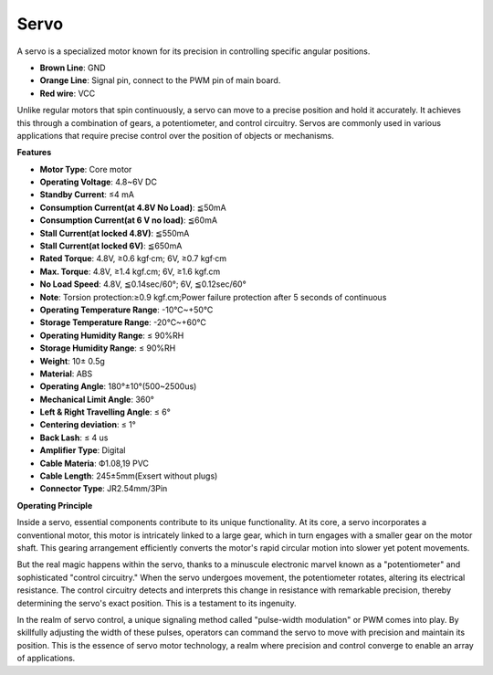Servo
===========

A servo is a specialized motor known for its precision in controlling specific angular positions. 

.. image:: img/servo.png
    :align: center

* **Brown Line**: GND
* **Orange Line**: Signal pin, connect to the PWM pin of main board.
* **Red wire**: VCC

Unlike regular motors that spin continuously, a servo can move to a precise position and hold it accurately. It achieves this through a combination of gears, a potentiometer, and control circuitry. Servos are commonly used in various applications that require precise control over the position of objects or mechanisms.

**Features**

* **Motor Type**: Core motor
* **Operating Voltage**: 4.8~6V DC
* **Standby Current**: ≤4 mA
* **Consumption Current(at 4.8V No Load)**: ≦50mA
* **Consumption Current(at 6 V no load)**: ≦60mA
* **Stall Current(at locked 4.8V)**: ≦550mA
* **Stall Current(at locked 6V)**: ≦650mA
* **Rated Torque**: 4.8V, ≥0.6 kgf·cm; 6V, ≥0.7 kgf·cm
* **Max. Torque**: 4.8V, ≥1.4 kgf.cm; 6V, ≥1.6 kgf.cm
* **No Load Speed**: 4.8V, ≦0.14sec/60°; 6V, ≦0.12sec/60°
* **Note**: Torsion protection:≥0.9 kgf.cm;Power failure protection after 5 seconds of continuous
* **Operating Temperature Range**: -10℃~+50℃
* **Storage Temperature Range**: -20℃~+60℃
* **Operating Humidity Range**: ≤ 90%RH
* **Storage Humidity Range**: ≤ 90%RH
* **Weight**: 10± 0.5g
* **Material**: ABS
* **Operating Angle**: 180°±10°(500~2500us)
* **Mechanical Limit Angle**: 360°
* **Left & Right Travelling Angle**: ≤ 6°
* **Centering deviation**: ≤ 1°
* **Back Lash**: ≤ 4 us
* **Amplifier Type**: Digital
* **Cable Materia**: Ф1.08,19 PVC
* **Cable Length**: 245±5mm(Exsert without plugs)
* **Connector Type**: JR2.54mm/3Pin

**Operating Principle**

Inside a servo, essential components contribute to its unique functionality. At its core, a servo incorporates a conventional motor, this motor is intricately linked to a large gear, which in turn engages with a smaller gear on the motor shaft. This gearing arrangement efficiently converts the motor's rapid circular motion into slower yet potent movements.

.. image:: img/servo_internal.png

But the real magic happens within the servo, thanks to a minuscule electronic marvel known as a "potentiometer" and sophisticated "control circuitry." When the servo undergoes movement, the potentiometer rotates, altering its electrical resistance. The control circuitry detects and interprets this change in resistance with remarkable precision, thereby determining the servo's exact position. This is a testament to its ingenuity.

In the realm of servo control, a unique signaling method called "pulse-width modulation" or PWM comes into play. By skillfully adjusting the width of these pulses, operators can command the servo to move with precision and maintain its position. This is the essence of servo motor technology, a realm where precision and control converge to enable an array of applications.
